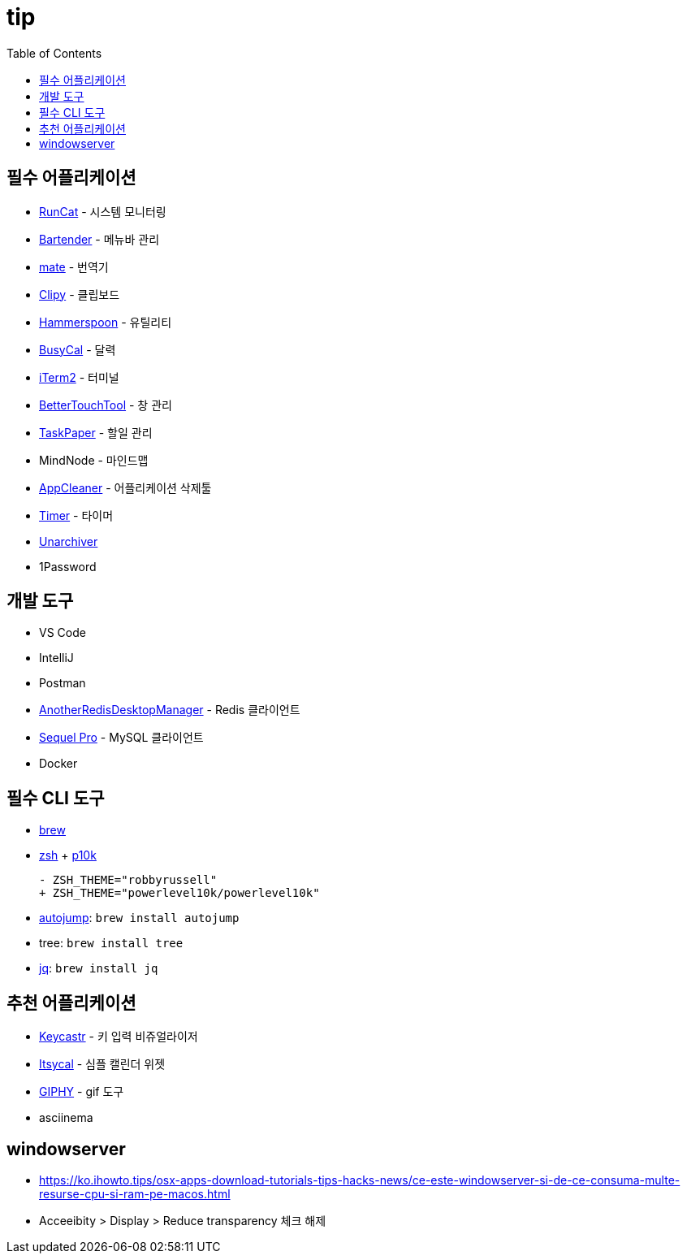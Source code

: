 = tip
:toc:

== 필수 어플리케이션

* https://apps.apple.com/kr/app/runcat/id1429033973?mt=12[RunCat] - 시스템 모니터링
* https://www.macbartender.com/[Bartender] - 메뉴바 관리
* https://gikken.co/mate-translate/[mate] - 번역기
* https://github.com/Clipy/Clipy[Clipy] - 클립보드
* https://www.hammerspoon.org/[Hammerspoon] - 유틸리티
* https://www.busymac.com/busycal/[BusyCal] - 달력
* https://iterm2.com/index.html[iTerm2] - 터미널
* https://folivora.ai/[BetterTouchTool] - 창 관리
* https://www.taskpaper.com/[TaskPaper] - 할일 관리
* MindNode - 마인드맵
* https://freemacsoft.net/appcleaner/[AppCleaner] - 어플리케이션 삭제툴
* https://github.com/michaelvillar/timer-app[Timer] - 타이머
* https://theunarchiver.com/[Unarchiver]
* 1Password

== 개발 도구

* VS Code
* IntelliJ
* Postman
* https://github.com/qishibo/AnotherRedisDesktopManager[AnotherRedisDesktopManager] - Redis 클라이언트
* https://sequelpro.com/[Sequel Pro] - MySQL 클라이언트
* Docker

== 필수 CLI 도구

* https://brew.sh/index_ko[brew]
* https://ohmyz.sh/#install[zsh] + https://github.com/romkatv/powerlevel10k[p10k]
+
[source, diff]
----
- ZSH_THEME="robbyrussell"
+ ZSH_THEME="powerlevel10k/powerlevel10k"
----
* https://github.com/wting/autojump[autojump]: `brew install autojump`
* tree: `brew install tree`
* https://stedolan.github.io/jq/download/[jq]: `brew install jq`

== 추천 어플리케이션

* https://github.com/keycastr/keycastr[Keycastr] - 키 입력 비쥬얼라이저
* https://www.mowglii.com/itsycal/[Itsycal] - 심플 캘린더 위젯
* https://giphy.com/[GIPHY] - gif 도구
* asciinema

== windowserver

* https://ko.ihowto.tips/osx-apps-download-tutorials-tips-hacks-news/ce-este-windowserver-si-de-ce-consuma-multe-resurse-cpu-si-ram-pe-macos.html
* Acceeibity > Display > Reduce transparency 체크 해제
